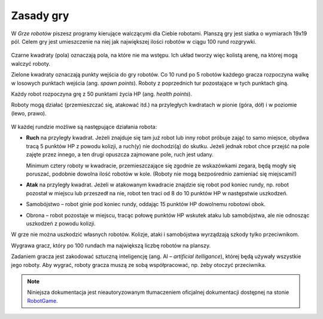 Zasady gry
################

W *Grze robotów* piszesz programy kierujące walczącymi dla Ciebie robotami.
Planszą gry jest siatka o wymiarach 19x19 pól. Celem gry jest
umieszczenie na niej jak największej ilości robotów w ciągu 100 rund
rozgrywki.

.. figure:: img/rules1.png

Czarne kwadraty (pola) oznaczają pola, na które nie ma wstępu. Ich układ
tworzy więc kolistą arenę, na której mogą walczyć roboty.

Zielone kwadraty oznaczają punkty wejścia do gry robotów.
Co 10 rund po 5 robotów każdego gracza rozpoczyna walkę w losowych punktach wejścia
(ang. *spawn points*). Roboty z poprzednich tur pozostające w tych punktach giną.

Każdy robot rozpoczyna grę z 50 punktami życia HP (ang. *health points*).

Roboty mogą działać (przemieszczać się, atakować itd.) na przyległych
kwdratach w pionie (góra, dół) i w poziomie (lewo, prawo).

.. figure:: img/rules2.png

W każdej rundzie możliwe są następujące działania robota:

* **Ruch** na przyległy kwadrat. Jeżeli znajduje się tam już robot
  lub inny robot próbuje zająć to samo miejsce, obydwa tracą 5 punktów HP
  z powodu kolizji, a ruch(y) nie dochodzi(ą) do skutku. Jeżeli jednak robot
  chce przejść na pole zajęte przez innego, a ten drugi opuszcza zajmowane pole,
  ruch jest udany.

  Minimum cztery roboty w kwadracie, przemieszczające się zgodnie ze wskazówkami
  zegara, będą mogły się poruszać, podobnie dowolna ilość robotów w kole.
  (Roboty nie mogą bezpośrednio zamieniać się miejscami!)

* **Atak** na przyległy kwadrat. Jeżeli w atakowanym kwadracie znajdzie się robot
  pod koniec rundy, np. robot pozostał w miejscu lub przeszedł na nie,
  robot ten traci od 8 do 10 punktów HP w następstwie uszkodzeń.

* Samobójstwo – robot ginie pod koniec rundy, oddając 15 punktów HP dowolnemu
  robotowi obok.

* Obrona – robot pozostaje w miejscu, tracąc połowę punktów HP wskutek ataku
  lub samobójstwa, ale nie odnosząc uszkodzeń z powodu kolizji.

W grze nie można uszkodzić własnych robotów. Kolizje, ataki i samobójstwa
wyrządzają szkody tylko przeciwnikom.

Wygrawa gracz, który po 100 rundach ma największą liczbę robotów na planszy.

Zadaniem gracza jest zakodować sztuczną inteligencję (ang. AI – *artificial itelligance*),
której będą używały wszystkie jego roboty. Aby wygrać, roboty gracza muszą ze sobą współpracować,
np. żeby otoczyć przeciwnika.

.. note::

    Niniejsza dokumentacja jest nieautoryzowanym tłumaczeniem oficjalnej dokumentacji
    dostępnej na stonie `RobotGame <https://robotgame.net>`_.
